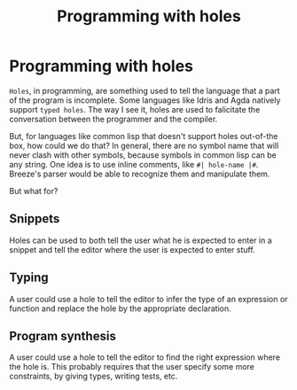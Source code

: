 :PROPERTIES:
:ID:       69ab6084-2e41-4893-82b8-85ac04b1b1ca
:END:
#+title: Programming with holes

* Programming with holes

=Holes=, in programming, are something used to tell the language that
a part of the program is incomplete. Some languages like Idris and
Agda natively support =typed holes=. The way I see it, holes are used
to falicitate the conversation between the programmer and the
compiler.

But, for languages like common lisp that doesn't support holes
out-of-the box, how could we do that? In general, there are no symbol
name that will never clash with other symbols, because symbols in
common lisp can be any string. One idea is to use inline comments,
like ~#| hole-name |#~. Breeze's parser would be able to recognize
them and manipulate them.

But what for?

** Snippets

Holes can be used to both tell the user what he is expected to enter
in a snippet and tell the editor where the user is expected to enter
stuff.

** Typing

A user could use a hole to tell the editor to infer the type of an
expression or function and replace the hole by the appropriate
declaration.

** Program synthesis

A user could use a hole to tell the editor to find the right
expression where the hole is. This probably requires that the user
specify some more constraints, by giving types, writing tests, etc.
